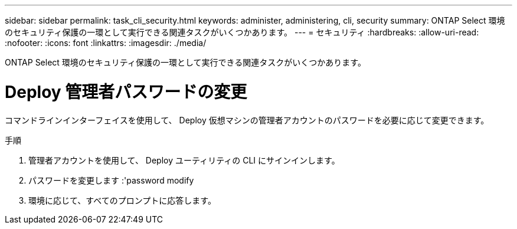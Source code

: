 ---
sidebar: sidebar 
permalink: task_cli_security.html 
keywords: administer, administering, cli, security 
summary: ONTAP Select 環境のセキュリティ保護の一環として実行できる関連タスクがいくつかあります。 
---
= セキュリティ
:hardbreaks:
:allow-uri-read: 
:nofooter: 
:icons: font
:linkattrs: 
:imagesdir: ./media/


[role="lead"]
ONTAP Select 環境のセキュリティ保護の一環として実行できる関連タスクがいくつかあります。



= Deploy 管理者パスワードの変更

コマンドラインインターフェイスを使用して、 Deploy 仮想マシンの管理者アカウントのパスワードを必要に応じて変更できます。

.手順
. 管理者アカウントを使用して、 Deploy ユーティリティの CLI にサインインします。
. パスワードを変更します :'password modify
. 環境に応じて、すべてのプロンプトに応答します。

